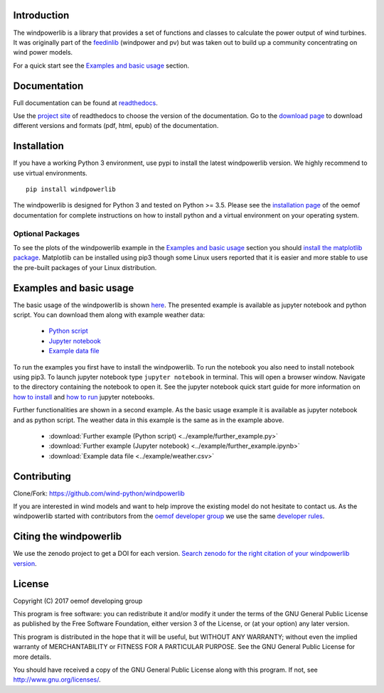 .. image:: https://travis-ci.org/wind-python/windpowerlib.svg?branch=dev
    :target: https://travis-ci.org/wind-python/windpowerlib
.. image:: https://coveralls.io/repos/github/wind-python/windpowerlib/badge.svg?branch=dev
    :target: https://coveralls.io/github/wind-python/windpowerlib?branch=dev

Introduction
=============

The windpowerlib is a library that provides a set of functions and classes to calculate the power output of wind turbines. It was originally part of the 
`feedinlib <https://github.com/oemof/feedinlib>`_ (windpower and pv) but was taken out to build up a community concentrating on wind power models.

For a quick start see the `Examples and basic usage <http://windpowerlib.readthedocs.io/en/stable/getting_started.html#examplereference-label>`_ section.


Documentation
==============

Full documentation can be found at `readthedocs <https://windpowerlib.readthedocs.io/en/stable/>`_.

Use the `project site <http://readthedocs.org/projects/windpowerlib>`_ of readthedocs to choose the version of the documentation. 
Go to the `download page <http://readthedocs.org/projects/windpowerlib/downloads/>`_ to download different versions and formats (pdf, html, epub) of the documentation.


Installation
============

If you have a working Python 3 environment, use pypi to install the latest windpowerlib version. We highly recommend to use virtual environments.

::

    pip install windpowerlib

The windpowerlib is designed for Python 3 and tested on Python >= 3.5.
Please see the `installation page <http://oemof.readthedocs.io/en/stable/installation_and_setup.html>`_ of the oemof documentation for complete instructions on how to install python and a virtual environment on your operating system.

Optional Packages
~~~~~~~~~~~~~~~~~

To see the plots of the windpowerlib example in the `Examples and basic usage <http://windpowerlib.readthedocs.io/en/stable/getting_started.html#examplereference-label>`_ section you should `install the matplotlib package <http://matplotlib.org/users/installing.html>`_.
Matplotlib can be installed using pip3 though some Linux users reported that it is easier and more stable to use the pre-built packages of your Linux distribution.


.. _examplereference-label:

Examples and basic usage
=========================

The basic usage of the windpowerlib is shown `here <http://windpowerlib.readthedocs.io/en/stable/basic_example_notebook.html>`_. The presented example is available as jupyter notebook and python script. You can download them along with example weather data:

 * `Python script <https://raw.githubusercontent.com/wind-python/windpowerlib/master/example/basic_example.py>`_
 * `Jupyter notebook <https://raw.githubusercontent.com/wind-python/windpowerlib/features/revise_example/example/basic_example.ipynb>`_
 * `Example data file <https://raw.githubusercontent.com/wind-python/windpowerlib/master/example/weather.csv>`_


To run the examples you first have to install the windpowerlib. To run the notebook you also need to install notebook using pip3. To launch jupyter notebook type ``jupyter notebook`` in terminal.
This will open a browser window. Navigate to the directory containing the notebook to open it. See the jupyter notebook quick start guide for more information on `how to install <http://jupyter-notebook-beginner-guide.readthedocs.io/en/latest/install.html>`_ and
`how to run <http://jupyter-notebook-beginner-guide.readthedocs.io/en/latest/execute.html>`_ jupyter notebooks.

Further functionalities are shown in a second example. As the basic usage example it is available as jupyter notebook and as python script. The weather data in this example is the same as in the example above.

 * :download:`Further example (Python script) <../example/further_example.py>`
 * :download:`Further example (Jupyter notebook) <../example/further_example.ipynb>`
 * :download:`Example data file <../example/weather.csv>`

Contributing
==============

Clone/Fork: https://github.com/wind-python/windpowerlib

If you are interested in wind models and want to help improve the existing model do not hesitate to contact us.
As the windpowerlib started with contributors from the `oemof developer group <https://github.com/orgs/oemof/teams/oemof-developer-group>`_ we use the same 
`developer rules <http://oemof.readthedocs.io/en/stable/developing_oemof.html>`_.

Citing the windpowerlib
========================

We use the zenodo project to get a DOI for each version. `Search zenodo for the right citation of your windpowerlib version <https://zenodo.org/search?page=1&size=20&q=windpowerlib>`_.

License
============

Copyright (C) 2017 oemof developing group

This program is free software: you can redistribute it and/or modify
it under the terms of the GNU General Public License as published by
the Free Software Foundation, either version 3 of the License, or
(at your option) any later version.

This program is distributed in the hope that it will be useful,
but WITHOUT ANY WARRANTY; without even the implied warranty of
MERCHANTABILITY or FITNESS FOR A PARTICULAR PURPOSE.  See the
GNU General Public License for more details.

You should have received a copy of the GNU General Public License
along with this program.  If not, see http://www.gnu.org/licenses/.
